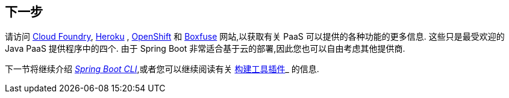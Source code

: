 [[deployment.whats-next]]
== 下一步
请访问 https://www.cloudfoundry.org/[Cloud Foundry], https://www.heroku.com/[Heroku] , https://www.openshift.com[OpenShift] 和 https://boxfuse.com[Boxfuse] 网站,以获取有关 PaaS 可以提供的各种功能的更多信息.  这些只是最受欢迎的 Java PaaS 提供程序中的四个.  由于 Spring Boot 非常适合基于云的部署,因此您也可以自由考虑其他提供商.

下一节将继续介绍 _<<cli#cli, Spring Boot CLI>>_,或者您可以继续阅读有关 <<build-tool-plugins#build-tool-plugins, 构建工具插件>>_ 的信息.
